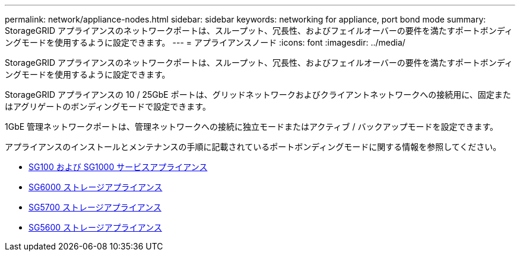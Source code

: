 ---
permalink: network/appliance-nodes.html 
sidebar: sidebar 
keywords: networking for appliance, port bond mode 
summary: StorageGRID アプライアンスのネットワークポートは、スループット、冗長性、およびフェイルオーバーの要件を満たすポートボンディングモードを使用するように設定できます。 
---
= アプライアンスノード
:icons: font
:imagesdir: ../media/


[role="lead"]
StorageGRID アプライアンスのネットワークポートは、スループット、冗長性、およびフェイルオーバーの要件を満たすポートボンディングモードを使用するように設定できます。

StorageGRID アプライアンスの 10 / 25GbE ポートは、グリッドネットワークおよびクライアントネットワークへの接続用に、固定またはアグリゲートのボンディングモードで設定できます。

1GbE 管理ネットワークポートは、管理ネットワークへの接続に独立モードまたはアクティブ / バックアップモードを設定できます。

アプライアンスのインストールとメンテナンスの手順に記載されているポートボンディングモードに関する情報を参照してください。

* xref:../sg100-1000/index.adoc[SG100 および SG1000 サービスアプライアンス]
* xref:../sg6000/index.adoc[SG6000 ストレージアプライアンス]
* xref:../sg5700/index.adoc[SG5700 ストレージアプライアンス]
* xref:../sg5600/index.adoc[SG5600 ストレージアプライアンス]

